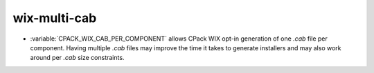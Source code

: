 wix-multi-cab
-------------

* :variable:`CPACK_WIX_CAB_PER_COMPONENT` allows CPack WIX opt-in generation of one
  `.cab` file per component. Having multiple `.cab` files may improve the time it takes
  to generate installers and may also work around per `.cab` size constraints.
